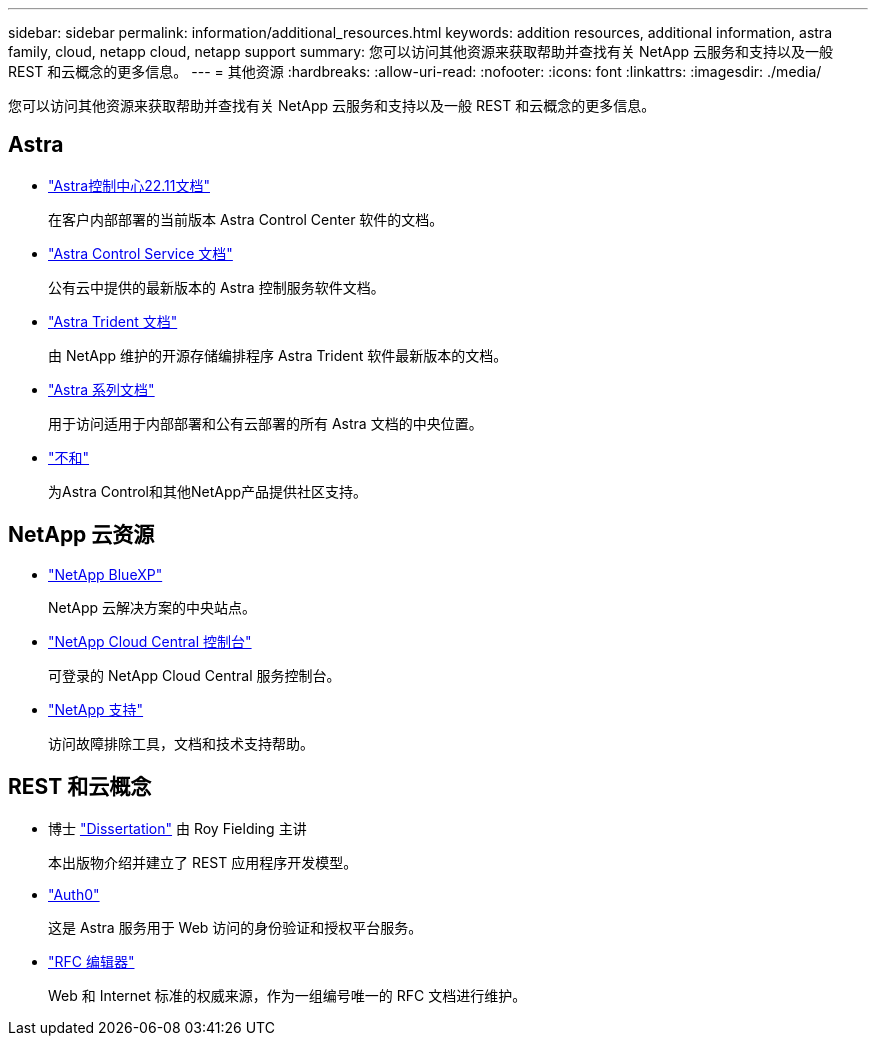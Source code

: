 ---
sidebar: sidebar 
permalink: information/additional_resources.html 
keywords: addition resources, additional information, astra family, cloud, netapp cloud, netapp support 
summary: 您可以访问其他资源来获取帮助并查找有关 NetApp 云服务和支持以及一般 REST 和云概念的更多信息。 
---
= 其他资源
:hardbreaks:
:allow-uri-read: 
:nofooter: 
:icons: font
:linkattrs: 
:imagesdir: ./media/


[role="lead"]
您可以访问其他资源来获取帮助并查找有关 NetApp 云服务和支持以及一般 REST 和云概念的更多信息。



== Astra

* https://docs.netapp.com/us-en/astra-control-center-2211/["Astra控制中心22.11文档"^]
+
在客户内部部署的当前版本 Astra Control Center 软件的文档。

* https://docs.netapp.com/us-en/astra-control-service/["Astra Control Service 文档"^]
+
公有云中提供的最新版本的 Astra 控制服务软件文档。

* https://docs.netapp.com/us-en/trident/["Astra Trident 文档"^]
+
由 NetApp 维护的开源存储编排程序 Astra Trident 软件最新版本的文档。

* https://docs.netapp.com/us-en/astra-family/["Astra 系列文档"^]
+
用于访问适用于内部部署和公有云部署的所有 Astra 文档的中央位置。

* https://discord.gg/NetApp["不和"^]
+
为Astra Control和其他NetApp产品提供社区支持。





== NetApp 云资源

* https://bluexp.netapp.com/["NetApp BlueXP"^]
+
NetApp 云解决方案的中央站点。

* https://services.cloud.netapp.com/redirect-to-login?startOnSignup=false["NetApp Cloud Central 控制台"^]
+
可登录的 NetApp Cloud Central 服务控制台。

* https://mysupport.netapp.com/["NetApp 支持"^]
+
访问故障排除工具，文档和技术支持帮助。





== REST 和云概念

* 博士 https://www.ics.uci.edu/~fielding/pubs/dissertation/top.htm["Dissertation"^] 由 Roy Fielding 主讲
+
本出版物介绍并建立了 REST 应用程序开发模型。

* https://auth0.com/["Auth0"^]
+
这是 Astra 服务用于 Web 访问的身份验证和授权平台服务。

* https://www.rfc-editor.org/["RFC 编辑器"^]
+
Web 和 Internet 标准的权威来源，作为一组编号唯一的 RFC 文档进行维护。


